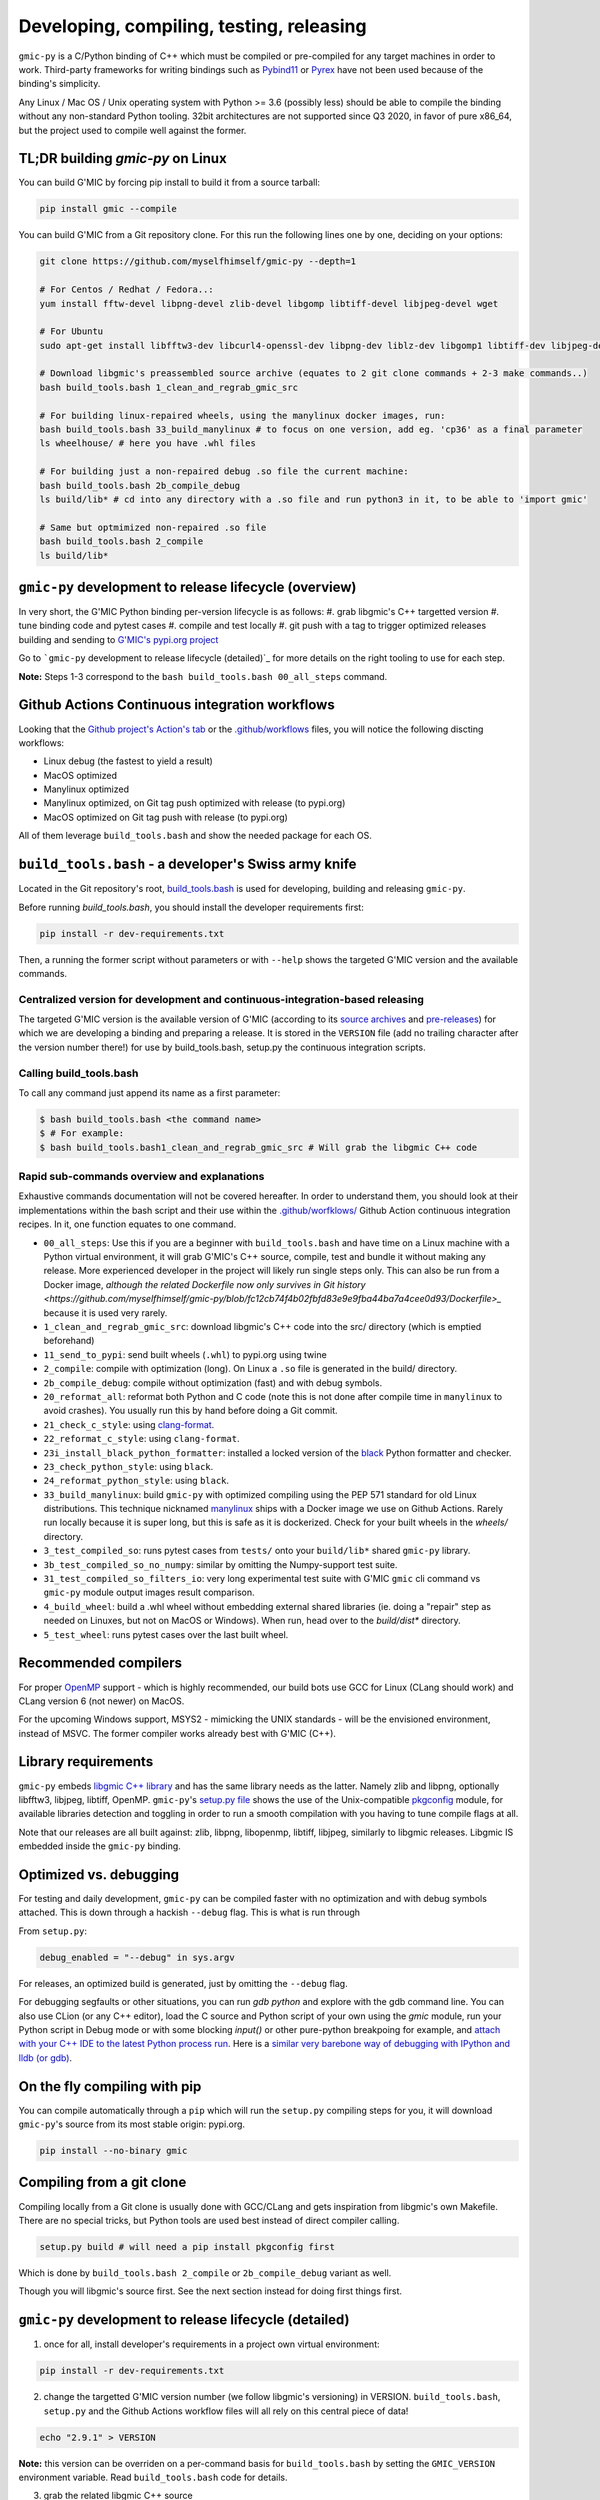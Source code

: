 Developing, compiling, testing, releasing
=========================================

``gmic-py`` is a C/Python binding of C++ which must be compiled or pre-compiled for any target machines in order to work. Third-party frameworks for writing bindings such as `Pybind11 <https://pybind11.readthedocs.io/en/stable/>`_ or `Pyrex <https://wiki.python.org/moin/Pyrex>`_ have not been used because of the binding's simplicity.

Any Linux / Mac OS / Unix operating system with Python >= 3.6 (possibly less) should be able to compile the binding without any non-standard Python tooling. 32bit architectures are not supported since Q3 2020, in favor of pure x86_64, but the project used to compile well against the former.

TL;DR building `gmic-py` on Linux
##################################################
You can build G'MIC by forcing pip install to build it from a source tarball:

.. code-block:: sh

    pip install gmic --compile

You can build G'MIC from a Git repository clone. For this run the following lines one by one, deciding on your options:

.. code-block:: bash

    git clone https://github.com/myselfhimself/gmic-py --depth=1

    # For Centos / Redhat / Fedora..:
    yum install fftw-devel libpng-devel zlib-devel libgomp libtiff-devel libjpeg-devel wget

    # For Ubuntu
    sudo apt-get install libfftw3-dev libcurl4-openssl-dev libpng-dev liblz-dev libgomp1 libtiff-dev libjpeg-dev wget

    # Download libgmic's preassembled source archive (equates to 2 git clone commands + 2-3 make commands..)
    bash build_tools.bash 1_clean_and_regrab_gmic_src

    # For building linux-repaired wheels, using the manylinux docker images, run:
    bash build_tools.bash 33_build_manylinux # to focus on one version, add eg. 'cp36' as a final parameter
    ls wheelhouse/ # here you have .whl files

    # For building just a non-repaired debug .so file the current machine:
    bash build_tools.bash 2b_compile_debug
    ls build/lib* # cd into any directory with a .so file and run python3 in it, to be able to 'import gmic'

    # Same but optmimized non-repaired .so file
    bash build_tools.bash 2_compile
    ls build/lib*


``gmic-py`` development to release lifecycle (overview)
########################################################
In very short, the G'MIC Python binding per-version lifecycle is as follows:
#. grab libgmic's C++ targetted version
#. tune binding code and pytest cases
#. compile and test locally
#. git push with a tag to trigger optimized releases building and sending to `G'MIC's pypi.org project <https://pypi.org/project/gmic/>`_

Go to ```gmic-py`` development to release lifecycle (detailed)`_ for more details on the right tooling to use for each step.

**Note:** Steps 1-3 correspond to the ``bash build_tools.bash 00_all_steps`` command.

Github Actions Continuous integration workflows
###############################################
Looking that the `Github project's Action's tab <https://github.com/myselfhimself/gmic-py/actions>`_ or the `.github/workflows <https://github.com/myselfhimself/gmic-py/tree/master/.github/workflows>`_ files, you will notice the following discting workflows:

* Linux debug (the fastest to yield a result)
* MacOS optimized
* Manylinux optimized
* Manylinux optimized, on Git tag push optimized with release (to pypi.org)
* MacOS optimized on Git tag push with release (to pypi.org)

All of them leverage ``build_tools.bash`` and show the needed package for each OS.


``build_tools.bash`` - a developer's Swiss army knife
######################################################
Located in the Git repository's root, `build_tools.bash <https://github.com/myselfhimself/gmic-py/blob/master/build_tools.bash>`_ is used for developing, building and releasing ``gmic-py``.

Before running `build_tools.bash`, you should install the developer requirements first:

.. code-block:: sh

    pip install -r dev-requirements.txt

Then, a running the former script without parameters or with ``--help`` shows the targeted G'MIC version and the available commands.

Centralized version for development and continuous-integration-based releasing
******************************************************************************

The targeted G'MIC version is the available version of G'MIC (according to its `source archives <https://gmic.eu/files/source/>`_ and `pre-releases <https://gmic.eu/files/prerelease/>`_) for which we are developing a binding and preparing a release. It is stored in the ``VERSION`` file (add no trailing character after the version number there!) for use by build_tools.bash, setup.py the continuous integration scripts.

Calling build_tools.bash
*************************

To call any command just append its name as a first parameter:

.. code-block:: sh

    $ bash build_tools.bash <the command name>
    $ # For example:
    $ bash build_tools.bash1_clean_and_regrab_gmic_src # Will grab the libgmic C++ code

Rapid sub-commands overview and explanations
*********************************************

Exhaustive commands documentation will not be covered hereafter. In order to understand them, you should look at their implementations within the bash script and their use within the `.github/worfklows/ <https://github.com/myselfhimself/gmic-py/tree/master/.github/workflows>`_ Github Action continuous integration recipes. In it, one function equates to one command.

* ``00_all_steps``: Use this if you are a beginner with ``build_tools.bash`` and have time on a Linux machine with a Python virtual environment, it will grab G'MIC's C++ source, compile, test and bundle it without making any release. More experienced developer in the project will likely run single steps only. This can also be run from a Docker image, `although the related Dockerfile now only survives in Git history <https://github.com/myselfhimself/gmic-py/blob/fc12cb74f4b02fbfd83e9e9fba44ba7a4cee0d93/Dockerfile>_` because it is used very rarely.
* ``1_clean_and_regrab_gmic_src``: download libgmic's C++ code into the src/ directory (which is emptied beforehand)
* ``11_send_to_pypi``: send built wheels (``.whl``) to pypi.org using twine
* ``2_compile``: compile with optimization (long). On Linux a ``.so`` file is generated in the build/ directory.
* ``2b_compile_debug``: compile without optimization (fast) and with debug symbols.
* ``20_reformat_all``: reformat both Python and C code (note this is not done after compile time in ``manylinux`` to avoid crashes). You usually run this by hand before doing a Git commit.
* ``21_check_c_style``: using `clang-format <https://clang.llvm.org/docs/ClangFormat.html>`_.
* ``22_reformat_c_style``: using ``clang-format``.
* ``23i_install_black_python_formatter``: installed a locked version of the `black <https://black.readthedocs.io/en/stable/>`_ Python formatter and checker.
* ``23_check_python_style``: using ``black``.
* ``24_reformat_python_style``: using ``black``.
* ``33_build_manylinux``: build ``gmic-py`` with optimized compiling using the PEP 571 standard for old Linux distributions. This technique nicknamed `manylinux <https://github.com/pypa/manylinux>`_ ships with a Docker image we use on Github Actions. Rarely run locally because it is super long, but this is safe as it is dockerized. Check for your built wheels in the `wheels/` directory.
* ``3_test_compiled_so``: runs pytest cases from ``tests/`` onto your ``build/lib*`` shared ``gmic-py`` library.
* ``3b_test_compiled_so_no_numpy``: similar by omitting the Numpy-support test suite.
* ``31_test_compiled_so_filters_io``: very long experimental test suite with G'MIC ``gmic`` cli command vs ``gmic-py`` module output images result comparison.
* ``4_build_wheel``: build a .whl wheel without embedding external shared libraries (ie. doing a "repair" step as needed on Linuxes, but not on MacOS or Windows). When run, head over to the `build/dist*` directory.
* ``5_test_wheel``: runs pytest cases over the last built wheel.


Recommended compilers
#####################

For proper `OpenMP <https://www.openmp.org/>`_ support - which is highly recommended, our build bots use GCC for Linux (CLang should work) and CLang version 6 (not newer) on MacOS.

For the upcoming Windows support, MSYS2 - mimicking the UNIX standards - will be the envisioned environment, instead of MSVC. The former compiler works already best with G'MIC (C++).

Library requirements
#####################
``gmic-py`` embeds `libgmic C++ library <https://gmic.eu/libgmic.shtml>`_ and has the same library needs as the latter. Namely zlib and libpng, optionally libfftw3, libjpeg, libtiff, OpenMP. ``gmic-py``'s `setup.py file <https://github.com/myselfhimself/gmic-py/blob/master/setup.py>`_ shows the use of the Unix-compatible `pkgconfig <https://pypi.org/project/pkgconfig/>`_ module, for available libraries detection and toggling in order to run a smooth compilation with you having to tune compile flags at all.

Note that our releases are all built against: zlib, libpng, libopenmp, libtiff, libjpeg, similarly to libgmic releases. Libgmic IS embedded inside the ``gmic-py`` binding.

Optimized vs. debugging
########################
For testing and daily development, ``gmic-py`` can be compiled faster with no optimization and with debug symbols attached. This is down through a hackish ``--debug`` flag.
This is what is run through

From ``setup.py``:

.. code-block:: python

    debug_enabled = "--debug" in sys.argv

For releases, an optimized build is generated, just by omitting the ``--debug`` flag.

For debugging segfaults or other situations, you can run `gdb python` and explore with the gdb command line.
You can also use CLion (or any C++ editor), load the C source and Python script of your own using the `gmic` module, run your Python script in Debug mode or with some blocking `input()` or other pure-python breakpoing for example, and `attach with your C++ IDE to the latest Python process run <https://www.jetbrains.com/help/clion/attaching-to-local-process.html>`_. Here is a `similar very barebone way of debugging with IPython and lldb (or gdb) <http://johntfoster.github.io/posts/debugging-cc%2B%2B-libraries-called-by-python.html>`_.

On the fly compiling with pip
##############################

You can compile automatically through a ``pip`` which will run the ``setup.py`` compiling steps for you,
it will download ``gmic-py``'s source from its most stable origin: pypi.org.

.. code-block:: sh

    pip install --no-binary gmic

Compiling from a git clone
###########################
Compiling locally from a Git clone is usually done with GCC/CLang and gets inspiration from libgmic's own Makefile. There are no special tricks, but Python tools are used best instead of direct compiler calling.

.. code-block:: sh

    setup.py build # will need a pip install pkgconfig first

Which is done by ``build_tools.bash 2_compile`` or ``2b_compile_debug`` variant as well.

Though you will libgmic's source first. See the next section instead for doing first things first.

``gmic-py`` development to release lifecycle (detailed)
#######################################################
1. once for all, install developer's requirements in a project own virtual environment:

.. code-block:: sh

    pip install -r dev-requirements.txt

2. change the targetted G'MIC version number (we follow libgmic's versioning) in VERSION. ``build_tools.bash``, ``setup.py`` and the Github Actions workflow files will all rely on this central piece of data!

.. code-block:: sh

    echo "2.9.1" > VERSION

**Note:** this version can be overriden on a per-command basis for ``build_tools.bash`` by setting the ``GMIC_VERSION`` environment variable. Read ``build_tools.bash`` code for details.

3. grab the related libgmic C++ source

.. code-block:: sh

    bash build_tools.bash 1_clean_and_regrab_gmic_src

4. edit ``gmicpy.cpp`` ``gmicpy.h`` ``setup.py`` the pytest ``tests/``
5. edit the documentation in ``docs/`` (it gets deployed to readthedocs.io on each Git push)
6. rebuild documentation for previewing:

.. code-block:: sh

    pip install sphinx # one time only
    cd docs/; make html

7. compile in debug mode

.. code-block:: sh

    bash build_tools.bash 2b_compile_debug

8. run few or all unit tests locally

.. code-block:: sh

    bash build_tools.bash 3_test_compiled_so # for all tests
    bash build_tools.bash 3b_test_compiled_so_no_numpy # for all tests, except numpy ones
    bash build_tools.bash 3b_test_compiled_so_no_numpy openmp # all tests the name of which matches the *openmp* wildcard

9. hand test interactively (outside any Python virtual environment, or using an environment with `gmic` uninstalled)

.. code-block:: sh

    cd build/lib.linux-x86_64-3.6/
    ls # shows gmic.cpython-36m-x86_64-linux-gnu.so
    python3
    # import gmic
    # gmic.run("sp earth") # etc

10. check linked shared libraries

.. code-block:: sh

    cd build/lib.linux-x86_64-3.6/
    ldd gmic.cpython-36m-x86_64-linux-gnu.so

11. Git push without any tag to trigger Github Actions for Mac OS and Linux debug and optimized builds, as well as readthedocs.io documentation building

.. code-block:: sh

    git push # (origin master) or any other Github branch

12. set a Git tag and Git push to trigger the former Github Actions + identical ones optimized with pypi.org release wheels upload

.. code-block:: sh

    git tag -a v2.9.1 # In this project, the tag must start with v for releasing
    git push # origin master or any other Github branch

13. look at `pypi.org's gmic module released contents <https://pypi.org/project/gmic/>`_
14. test online releases by hand (in a Python environment without gmic installed)

.. code-block:: sh

    pip install gmic # or gmic==2.9.1 in our case
    python3
    # import gmic
    # gmic.run("sp earth") # etc
    py.test tests/
